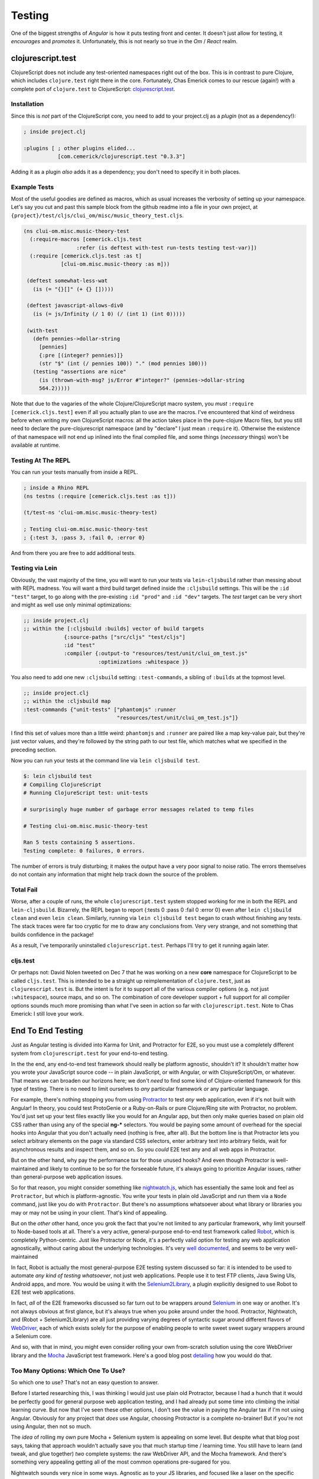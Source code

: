 ************
Testing
************

One of the biggest strengths of *Angular* is how it puts testing front and
center. It doesn't just allow for testing, it *encourages* and *promotes* it.
Unfortunately, this is not nearly so true in the *Om* / *React* realm. 

clojurescript.test
======================

ClojureScript does not include any test-oriented namespaces right out of the
box. This is in contrast to pure Clojure, which includes ``clojure.test`` right
there in the core.  Fortunately, Chas Emerick comes to our rescue (again!) with
a complete port of ``clojure.test`` to ClojureScript: `clojurescript.test`_.

.. _`clojurescript.test`: https://github.com/cemerick/clojurescript.test


Installation
----------------------

Since this is *not* part of the ClojureScript core, you need to add to your
project.clj as a *plugin* (not as a dependency!):

.. code-block:: clojure

   ; inside project.clj

   :plugins [ ; other plugins elided...
              [com.cemerick/clojurescript.test "0.3.3"]

Adding it as a plugin *also* adds it as a dependency; you don't need to specify
it in both places. 


Example Tests
-------------------

Most of the useful goodies are defined as macros, which as usual increases the
verbosity of setting up your namespace. Let's say you cut and past this sample
block from the github readme into a file in your own project, at
``{project}/test/cljs/clui_om/misc/music_theory_test.cljs``.

.. code-block:: clojure

   (ns clui-om.misc.music-theory-test
     (:require-macros [cemerick.cljs.test
                    :refer (is deftest with-test run-tests testing test-var)])
     (:require [cemerick.cljs.test :as t]
               [clui-om.misc.music-theory :as m]))

    (deftest somewhat-less-wat
      (is (= "{}[]" (+ {} []))))

    (deftest javascript-allows-div0
      (is (= js/Infinity (/ 1 0) (/ (int 1) (int 0)))))

    (with-test
      (defn pennies->dollar-string
        [pennies]
        {:pre [(integer? pennies)]}
        (str "$" (int (/ pennies 100)) "." (mod pennies 100)))
      (testing "assertions are nice"
        (is (thrown-with-msg? js/Error #"integer?" (pennies->dollar-string
        564.2)))))


Note that due to the vagaries of the whole Clojure/ClojureScript macro system,
you *must* ``:require [cemerick.cljs.test]`` even if all you actually plan to
use are the macros. I've encountered that kind of weirdness before when writing
my own ClojureScript macros: all the action takes place in the pure-clojure
Macro files, but you still need to declare the pure-clojurescript namespace (and
by "declare" I just mean ``:require`` it). Otherwise the existence of that
namespace will not end up inlined into the final compiled file, and some things
(*necessary* things) won't be available at runtime.


Testing At The REPL
-----------------------

You can run your tests manually from inside a REPL. 

.. code-block:: clojure

    ; inside a Rhino REPL
    (ns testns (:require [cemerick.cljs.test :as t]))
    
    (t/test-ns 'clui-om.misc.music-theory-test)

    ; Testing clui-om.misc.music-theory-test
    ; {:test 3, :pass 3, :fail 0, :error 0}

And from there you are free to add additional tests. 


Testing via Lein
---------------------

Obviously, the vast majority of the time, you will want to run your tests via
``lein-cljsbuild`` rather than messing about with REPL madness. You will want a
third build target defined inside the ``:cljsbuild`` settings. This will be the
``:id "test"`` target, to go along with the pre-existing ``:id "prod"`` and ``:id
"dev"`` targets. The *test* target can be very short and might as well use only
minimal optimizations:

.. code-block:: clojure

    ;; inside project.clj
    ;; within the [:cljsbuild :builds] vector of build targets
                 {:source-paths ["src/cljs" "test/cljs"]
                 :id "test"
                 :compiler {:output-to "resources/test/unit/clui_om_test.js"
                            :optimizations :whitespace }}

You also need to add one new ``:cljsbuild`` setting: ``:test-commands``, a
sibling of ``:builds`` at the topmost level.

.. code-block:: clojure

    ;; inside project.clj
    ;; within the :cljsbuild map
    :test-commands {"unit-tests" ["phantomjs" :runner
                                  "resources/test/unit/clui_om_test.js"]}

I find this set of values more than a little weird: ``phantomjs`` and
``:runner`` are paired like a map key-value pair, but they're just vector
values, and they're followed by the string path to our test file, which matches
what we specified in the preceding section. 

Now you can run your tests at the command line via ``lein cljsbuild test``.

.. code-block:: bash

   $: lein cljsbuild test
   # Compiling ClojureScript
   # Running ClojureScript test: unit-tests

   # surprisingly huge number of garbage error messages related to temp files

   # Testing clui-om.misc.music-theory-test

   Ran 5 tests containing 5 assertions.
   Testing complete: 0 failures, 0 errors.

The number of errors is truly disturbing; it makes the output have a very poor
signal to noise ratio. The errors themselves do not contain any information that
might help track down the source of the problem. 


Total Fail
--------------

Worse, after a couple of runs, the whole ``clojurescript.test`` system stopped
working for me in both the REPL and ``lein-cljsbuild``. Bizarrely, the REPL
began to report {:tests 0 :pass 0 :fail 0 :error 0} even after ``lein cljsbuild
clean`` and even ``lein clean``. Similarly, running via ``lein cljsbuild test``
began to crash without finishing any tests. The stack traces were far too
cryptic for me to draw any conclusions from. Very very strange, and not
something that builds confidence in the package!

As a result, I've temporarily uninstalled ``clojurescript.test``. Perhaps I'll
try to get it running again later. 


cljs.test
----------------

Or perhaps not: David Nolen tweeted on Dec 7 that he was working on a new
**core** namespace for ClojureScript to be called ``cljs.test``. This is
intended to be a straight up reimplementation of ``clojure.test``, just as
``clojurescript.test`` is. But the intent is for it to support all of the
various compiler options (e.g. not just ``:whitespace``), source maps, and so
on. The combination of core developer support + full support for all compiler
options sounds much more promising than what I've seen in action so far with
``clojurescript.test``. Note to Chas Emerick: I still love your work.




End To End Testing
======================
   
Just as Angular testing is divided into Karma for Unit, and Protractor for E2E,
so you must use a completely different system from ``clojurescript.test`` for
your end-to-end testing. 

In the the end, any end-to-end test framework should really be platform
agnostic, shouldn't it? It shouldn't matter how you wrote your JavaScript source
code -- in plain JavaScript, or with Angular, or with ClojureScript/Om, or
whatever. That means we can broaden our horizons here; we don't *need* to find
some kind of Clojure-oriented framework for this type of testing. There is no
need to limit ourselves to *any* particular framework *or* any particular
language.

For example, there's nothing stopping you from using `Protractor`_ to test *any*
web application, even if it's not built with Angular! In theory, you could test
ProtoGenie or a Ruby-on-Rails or pure Clojure/Ring site with Protractor, no
problem. You'd just set up your test files exactly like you would for an Angular
app, but then only make queries based on plain old CSS rather than using any of
the special **ng-\*** selectors. You would be paying some amount of overhead for
the special hooks into Angular that you don't actually need (nothing is free,
after all). But the bottom line is that Protractor lets you select arbitrary
elements on the page via standard CSS selectors, enter arbitrary text into
arbitrary fields, wait for asynchronous results and inspect them, and so on. So
you *could* E2E test any and all web apps in Protractor.

.. _`Protractor`: https://github.com/angular/protractor

But on the other hand, why pay the performance tax for those unused hooks? And
even though Protractor is well-maintained and likely to continue to be so for
the forseeable future, it's always going to prioritize Angular issues, rather
than general-purpose web application issues. 

So for that reason, you might consider something like `nightwatch.js`_, which
has essentially the same look and feel as ``Protractor``, but which is
platform-agnostic. You write your tests in plain old JavaScript and run them via
a ``Node`` command, just like you do with ``Protractor``. But there's no
assumptions whatsoever about what library or libraries you may or may not be
using in your client. That's kind of appealing. 

.. _`nightwatch.js`: http://nightwatchjs.org/

But on the *other* other hand, once you grok the fact that you're not limited to
any particular framework, why limit yourself to Node-based tools at all. There's
a very active, general-purpose end-to-end test framework called `Robot`_, which
is completely Python-centric. Just like Protractor or Node, it's a perfectly
valid option for testing any web application agnostically, without caring about
the underlying technologies. It's very `well documented`_, and seems to be very
well-maintained 

.. _`Robot`: http://robotframework.org/

.. _`well documented`: http://robotframework.org/robotframework/latest/RobotFrameworkUserGuide.html

In fact, Robot is actually the most general-purpose E2E testing system discussed
so far: it is intended to be used to automate *any kind of testing whatsoever*,
not just web applications. People use it to test FTP clients, Java Swing UIs,
Android apps, and more. You would be using it with the `Selenium2Library`_, a
plugin explicitly designed to use Robot to E2E test web applications.

.. _`Selenium2Library`:  https://github.com/rtomac/robotframework-selenium2library

In fact, *all* of the E2E frameworks discussed so far turn out to be wrappers
around `Selenium`_ in one way or another. It's not always obvious at first
glance, but it's always true when you poke around under the hood. Protractor,
Nightwatch, and (Robot + Selenium2Library) are all just providing varying
degrees of syntactic sugar around different flavors of `WebDriver`_, each of
which exists solely for the purpose of enabling people to write sweet sweet
sugary wrappers around a Selenium core.

.. _`Selenium`:  http://www.seleniumhq.org/

.. _`WebDriver`: https://code.google.com/p/selenium/wiki/WebDriverJs

And so, with that in mind, you might even consider rolling your own from-scratch
solution using the core WebDriver library and the `Mocha`_ JavaScript test
framework. Here's a good blog post `detailing`_ how you would do that.

.. _`Mocha`: http://mochajs.org/

.. _`detailing`: http://blog.strafenet.com/2014/07/03/end-to-end-javascript-testing-is-easy-the-minimal-way-to-do-it/


Too Many Options: Which One To Use?
---------------------------------------

So which one to use? That's not an easy question to answer.

Before I started researching this, I was thinking I would just use plain old
Protractor, because I had a hunch that it would be perfectly good for general
purpose web application testing, and I had already put some time into climbing
the initial learning curve. But now that I've seen these other options, I don't
see the value in paying the Angular tax if I'm not using Angular. Obviously for
any project that *does* use Angular, choosing Protractor is a complete
no-brainer! But if you're not using Angular, then not so much.

The *idea* of rolling my own pure Mocha + Selenium system is appealing on some
level. But despite what that blog post says, taking that approach wouldn't
actually save you that much startup time / learning time. You still have to
learn (and tweak, and glue together) *two* complete systems: the raw WebDriver
API, and the Mocha framework. And there's something very appealing getting all
of the most common operations pre-sugared for you.

Nightwatch sounds very nice in some ways. Agnostic as to your JS libraries, and
focused like a laser on the specific issue of interacting with web pages. What's
not to like? Well, in point of fact, I'd rather not write *anything* in pure JS
if I can avoid it, and I don't feel a compelling urge to dive deeper into the
Node ecosystem either. To be clear, I'm not going to tilt at windmills over this
issue: JS and Node aren't going anywhere, obviously, and when there's an
irreplaceable Node tool I am happy to use it. But just as I would rather write
ClojureScript than plain JS if I can manage it, I'd rather use a Python
framework over a Node framework if I can manage it.

Which brings us to Robot. The drawback here is that it's the biggest and most
ambitious option. Robot does *not* have the laser-like focus on web testing that
Nightwatch does. BUT it has a compelling number of other plusses. 

#. Python!!
#. Custom extensions and tasks are written as plugins in 100% pure Python.
#. An investment in the future; a tool for *any* kind of testing (Android! IOS!).
#. Very well maintained and not going anywhere any time soon.
#. Very mature Selenium2Library for use with web applications.


That last point is very important: we're not talking about reinventing any
wheels here. There's a tremendous amount of documentation out there about Robot
and all of the various support libraries, but that can be a double edged sword,
making the task of learning Robot seem *more* daunting than it needs to be. The
actual daily routine of writing Robot tests looks like it will come down to a
couple of ``pip install`` calls, followed by reviewing the documentation for
``Selenium2Library`` and not much else. All of the common web application
operations (changing pages, selecting form elements, inserting text,
asynchronous waits, etcetera etctera) are all supplied as completely pre-built,
sugary Robot keywords. You don't have to master the entire mountain of available
Robot documentation to start writing your integrated tests!


Robot Tentatively Wins
-------------------------------

Honestly, learning Robot seems like my best bet at this point. Consider your
experience with ``Sphinx``, which is a best-of-breed general-purpose
documentation tool that I have gone on to happily use on projects which are not
at all Python-related. Robot seems like it might well be the same kind of
learn-once use-everywhere tool. It was totally worth my while to delve
into the Sphinx documentation and become at least minimally proficient with it.
I suspect the same will turn out to be the case with Robot.

I've placed a ``robot`` subdirectory at ``{PROJECT}/test/robot``. This
subdirectory contains all of the required files to do E2E testing for this
project. You must have a working Python virtualenv (with ``robotframework``
installed via ``pip``) activated to run the tests. The ``py279`` venv has both
``robotframework`` and ``Sphinx``, so you can use the same venv to both run the tests
and build this documentation. This is Python at its finest!

.. code-block:: bash

    ~/path-to-project/ $: workon py279

    (py279) ~/path-to-project/ $: lein ring server 

    (py279) ~/path-to-project/ $: pybot test/robot/all
    #... output elided

Report files (``report.html``, ``log.html``, and ``output.xml``) are put into
the current working directory by default. If you don't want them in the root
directory for the project (and why would you?), you can run the
tests from the robot directory itself. You probably want to have a dedicated
window for doing this anyway, so this is easy enough:

.. code-block:: bash

    ~/path-to-project/ $: cd test/robot

    ~/path-to-project/test/robot $: pybot all
    #... output elided

Robot is both awesome and *giganormous*, and documenting it is well beyond the
scope of this documentation. I have fairly extensive notes at
``Users/scottfitz/code/_notes/python/robot_framework.rst`` which are worth
reviewing. Those notes include numerous out-links to a wide variety of tutorials
and reference materials. 

Most of the tests for this project are extremely straightforward:

#. go to a page,
#. check bits of specific content (window title, specific CSS targets, etc)
#. complete and submit a form
#. confirm that things have changed as expected. 

One of the nice things is that Robot includes default implicit waits of a few
milliseconds so that the asynchronicity of a web page is not an issue. You can
turn those implicit waits off or specify waits of arbitrary length for any test,
or any suite, of course. The tests are simple, but they provide nice
fully-working examples of the basic workflow for E2E testing of any web application. 


Robot With Multiple Browsers
.......................................

Note that the ``selenium2library`` requires extra drivers out of the gate before
it can work with Google Chrome. To run Chrome, you must download the latest
`chromedriver executable`_ and place it somewhere on your PATH. I plopped it
into ``~/bin/``, which is part of my defalt PATH in all of my bash shells.

.. _`chromedriver executable`: http://chromedriver.storage.googleapis.com/index.html

Once you've done that, assuming that you have (sensibly) organized all of your
tests around a generic ``${BROWSER}`` variable rather than hardcoding the
browser, you can run your *exact same tests* in Chrome like so:

.. code-block:: bash

    (py279) $: pybot --variable BROWSER:chrome my-test-dir


Similarly, you can't run ``Safari`` or ``Opera`` out of the gate either, but in
those cases the problem has to do with the PATH rather than a missing driver.
Both of those drivers *are* included with Selenium2Library, but you must
download the standalone Selenium server Jar and adjust
your PATH to point to it. The whole process is `detailed here`_. For now, I'm
going to stick with just Chrome and Firefox, but it's worth remembering that
this is an option too. 

.. _`detailed here`: https://groups.google.com/forum/#!topic/robotframework-users/2_z4jVEkppQ



Unfortunately, the reports from that command simply overwrite the reports from
the most-recent run. As a result, if you take this most-simple approach, you
will never be able to compare results from Firefox vs results from Chrome side
by side. To run both with one command, you would have to either:

#. Write your own Python shell script that manually swaps between two
   directories (i.e. one labelled firefox and the other chrome), and runs
   ``pybot`` once from each directory with the corresponding browser. 
#. Use a CI server like `Jenkins`_ to automate the whole process. There is a
   specific `Robot plugin for Jenkins`_ to make this easier. 

.. _`Jenkins`: http://jenkins-ci.org

.. _`Robot plugin for Jenkins`: https://github.com/jenkinsci/robot-plugin




